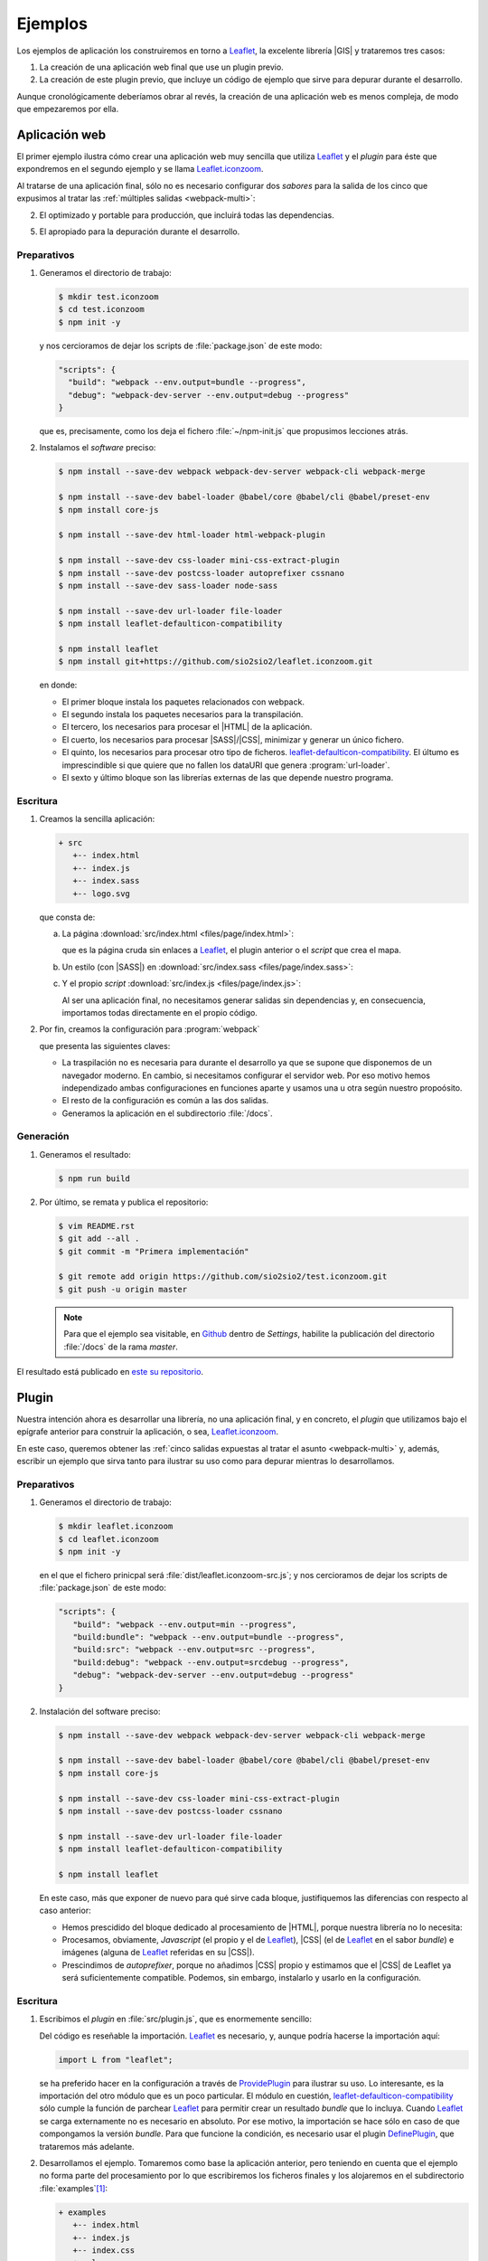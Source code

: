.. _webpack-ejemplos:

Ejemplos
********
Los ejemplos de aplicación los construiremos en torno a  Leaflet_, la excelente
librería |GIS| y trataremos tres casos:

#. La creación de una aplicación web final que use un plugin previo.

#. La creación de este plugin previo, que incluye un código de ejemplo que sirve
   para depurar durante el desarrollo.
  
Aunque cronológicamente deberíamos obrar al revés, la creación de una
aplicación web es menos compleja, de modo que empezaremos por ella.

.. _webpack-ej-app:

Aplicación web
==============
El primer ejemplo ilustra cómo crear una aplicación web muy sencilla que utiliza
Leaflet_ y el *plugin* para éste que expondremos en el segundo ejemplo y se
llama `Leaflet.iconzoom`_.

Al tratarse de una aplicación final, sólo no es necesario configurar dos
*sabores* para la salida de los cinco que expusimos al tratar las :ref:`múltiples
salidas <webpack-multi>`:

2. El optimizado y portable para producción, que incluirá todas las
   dependencias.

5. El apropiado para la depuración durante el desarrollo.

Preparativos
------------
#. Generamos el directorio de trabajo:

   .. code-block:: console

      $ mkdir test.iconzoom
      $ cd test.iconzoom
      $ npm init -y

   y nos cercioramos de dejar los scripts de :file:`package.json` de este modo:

   .. code-block:: js

      "scripts": {
        "build": "webpack --env.output=bundle --progress",
        "debug": "webpack-dev-server --env.output=debug --progress"
      }

   que es, precisamente, como los deja el fichero :file:`~/npm-init.js` que
   propusimos lecciones atrás.

#. Instalamos el *software* preciso:

   .. code-block:: console
   
      $ npm install --save-dev webpack webpack-dev-server webpack-cli webpack-merge

      $ npm install --save-dev babel-loader @babel/core @babel/cli @babel/preset-env
      $ npm install core-js

      $ npm install --save-dev html-loader html-webpack-plugin

      $ npm install --save-dev css-loader mini-css-extract-plugin
      $ npm install --save-dev postcss-loader autoprefixer cssnano
      $ npm install --save-dev sass-loader node-sass

      $ npm install --save-dev url-loader file-loader
      $ npm install leaflet-defaulticon-compatibility

      $ npm install leaflet
      $ npm install git+https://github.com/sio2sio2/leaflet.iconzoom.git

   en donde:

   * El primer bloque instala los paquetes relacionados con webpack.
   * El segundo instala los paquetes necesarios para la transpilación.
   * El tercero, los necesarios para procesar el |HTML| de la aplicación.
   * El cuerto, los necesarios para procesar |SASS|/|CSS|, minimizar y generar
     un único fichero.
   * El quinto, los necesarios para procesar otro tipo de ficheros.
     `leaflet-defaulticon-compatibility`_. El últumo es imprescindible si que
     quiere que no fallen los dataURI que genera :program:`url-loader`.
   * El sexto y último bloque son las librerías externas de las que depende
     nuestro programa.

Escritura
---------

#. Creamos la sencilla aplicación:

   .. code-block:: none

      + src
         +-- index.html
         +-- index.js
         +-- index.sass
         +-- logo.svg

   que consta de:

   a. La página :download:`src/index.html <files/page/index.html>`:

      .. literalinclude:: files/page/index.html
         :language: html

      que es la página cruda sin enlaces a Leaflet_, el plugin anterior o el
      *script* que crea el mapa.

   b. Un estilo (con |SASS|) en :download:`src/index.sass <files/page/index.sass>`:

      .. literalinclude:: files/page/index.sass
         :language: sass

   c. Y el propio *script* :download:`src/index.js <files/page/index.js>`:

      .. literalinclude:: files/page/index.js
         :language: js

      Al ser una aplicación final, no necesitamos generar salidas sin
      dependencias y, en consecuencia, importamos todas directamente en el
      propio código.

#. Por fin, creamos la configuración para :program:`webpack` 

   .. literalinclude:: files/page/webpack.config.js
      :language: js

   que presenta las siguientes claves:

   * La traspilación no es necesaria para durante el desarrollo ya que se supone
     que disponemos de un navegador moderno. En cambio, si necesitamos
     configurar el servidor web. Por eso motivo hemos independizado ambas
     configuraciones en funciones aparte y usamos una u otra según nuestro
     propoósito.

   * El resto de la configuración es común a las dos salidas.

   * Generamos la aplicación en el subdirectorio :file:`/docs`.

Generación
----------
#. Generamos el resultado:

   .. code-block:: console

      $ npm run build

#. Por último, se remata y publica el repositorio:

   .. code-block:: console

      $ vim README.rst
      $ git add --all .
      $ git commit -m "Primera implementación"

      $ git remote add origin https://github.com/sio2sio2/test.iconzoom.git
      $ git push -u origin master

   .. note:: Para que el ejemplo sea visitable, en Github_ dentro de *Settings*,
      habilite la publicación del directorio :file:`/docs` de la rama *master*.

El resultado está publicado en `este su repositorio
<https://github.com/sio2sio2/test.iconzoom>`_.

.. _webpack-ej-plugin:

Plugin
======
Nuestra intención ahora es desarrollar una librería, no una aplicación final, y
en concreto, el *plugin* que utilizamos bajo el epígrafe anterior para construir
la aplicación, o sea, `Leaflet.iconzoom`_.

En este caso, queremos obtener las :ref:`cinco salidas expuestas al tratar el
asunto <webpack-multi>` y, además, escribir un ejemplo que sirva tanto para
ilustrar su uso como para depurar mientras lo desarrollamos.

Preparativos
------------
#. Generamos el directorio de trabajo:

   .. code-block:: console

      $ mkdir leaflet.iconzoom
      $ cd leaflet.iconzoom
      $ npm init -y

   en el que el fichero prinicpal será :file:`dist/leaflet.iconzoom-src.js`; y
   nos cercioramos de dejar los scripts de :file:`package.json` de este modo:

   .. code-block:: js

      "scripts": {
         "build": "webpack --env.output=min --progress",
         "build:bundle": "webpack --env.output=bundle --progress",
         "build:src": "webpack --env.output=src --progress",
         "build:debug": "webpack --env.output=srcdebug --progress",
         "debug": "webpack-dev-server --env.output=debug --progress"
      }

#. Instalación del software preciso:

   .. code-block:: console
   
      $ npm install --save-dev webpack webpack-dev-server webpack-cli webpack-merge

      $ npm install --save-dev babel-loader @babel/core @babel/cli @babel/preset-env
      $ npm install core-js

      $ npm install --save-dev css-loader mini-css-extract-plugin
      $ npm install --save-dev postcss-loader cssnano

      $ npm install --save-dev url-loader file-loader
      $ npm install leaflet-defaulticon-compatibility

      $ npm install leaflet

   En este caso, más que exponer de nuevo para qué sirve cada bloque,
   justifiquemos las diferencias con respecto al caso anterior:

   * Hemos prescidido del bloque dedicado al procesamiento de |HTML|, porque
     nuestra librería no lo necesita:
    
   * Procesamos, obviamente, *Javascript* (el propio y el de Leaflet_), |CSS|
     (el de Leaflet_ en el sabor *bundle*) e imágenes (alguna de Leaflet_
     referidas en su |CSS|).

   * Prescindimos de *autoprefixer*, porque no añadimos |CSS| propio y estimamos
     que el |CSS| de Leaflet ya será suficientemente compatible. Podemos, sin
     embargo, instalarlo y usarlo en la configuración.

Escritura
---------
#. Escribimos el *plugin* en :file:`src/plugin.js`, que es enormemente sencillo:

   .. literalinclude:: files/plugin/plugin.js
      :language: js
      :emphasize-lines: 1-4

   Del código es reseñable la importación. Leaflet_ es necesario, y, aunque
   podría hacerse la importación aquí:

   .. code-block:: js

      import L from "leaflet";

   se ha preferido hacer en la configuración a través de ProvidePlugin_ para ilustrar
   su uso. Lo interesante, es la importación del otro módulo que es un poco
   particular. El módulo en cuestión, `leaflet-defaulticon-compatibility`_ sólo
   cumple la función de parchear Leaflet_ para permitir crear un resultado
   *bundle* que lo incluya. Cuando Leaflet_ se carga externamente no es
   necesario en absoluto. Por ese motivo, la importación se hace sólo en caso de
   que compongamos la versión *bundle*. Para que funcione la condición, es
   necesario usar el plugin DefinePlugin_, que trataremos más adelante.

#. Desarrollamos el ejemplo. Tomaremos como base la aplicación anterior, pero
   teniendo en cuenta que el ejemplo no forma parte del procesamiento  por
   lo que escribiremos los ficheros finales y los alojaremos en el subdirectorio
   :file:`examples`\ [#]_:

   .. code-block:: none

      + examples
         +-- index.html
         +-- index.js
         +-- index.css
         +-- logo.svg

   Las diferencias de estos ficheros respecto a los que escribimos para la
   aplicación anterior son:

   * El |CSS| es |CSS| y no |SASS|, puesto que no debe haber procesamiento
     anterior. Salvado el formato, el contenido es el mismo.

   * :file:`index.html` debe contener los enlaces a todo el |CSS| y *Javascript*
     necesario. En consecuencia:

     .. literalinclude:: files/plugin/index.html
        :emphasize-lines: 6-15
        :language: html

     En este caso, estamos usando el resultado sin dependencias, por lo que es
     necesario incluir también las referencias a Leaflet_.

   * El *script* :download:`index.js <files/plugin/index.js>` es el expuesto al
     desarrollar la aplicación, pero sin las sentencias de importación y
     exportación.

#. Por último, redactamos :file:`webpack.config.js`. Esta configuración es más
   compleja que la anterior, puesto que codifica la generación de las cinco
   salidas diferentes.

   .. literalinclude:: files/plugin/webpack.config.js
      :language: js
      :emphasize-lines: 35-41, 45-56, 63-68, 107-113, 141-145

   Aunque más compleja, la configuración no presenta demasiadas diferencias:

   - Las antes inexistentes funciones ``confBundle()`` y ``confNoDeps()``
     responden a la necesidsad de crear sabores con o sin dependencias. La
     primera función añade el |CSS| externo (que antes se importaron
     directamente en el código *Javascript*), mientras que la segunda usa
     :ref:`externals <webpack-externals>` para referir las librerías de terceros
     no incluidas.

   - Configuramos de distinto modo el servidor web de depuración para que se
     sirvan en :file:`/` los ficheros contenidos en :file:`examples`, los
     ficheros generados se compartan en :file:`dist`. Esta argucia permite que
     los enlaces al |CSS| y al *Javascript* funcionen tanto al depurar como al
     visitar el |HTML| en cualquier otro momento. Además, se pide que se vigilen
     los cambios en :file:`examples` a fin de que durante la depuración se
     puedan hacer cambios en los propios ficheros que componen el ejemplo y
     veamos el efecto reflejado inmediatamente.

   - Como queremos usar el plugin tanto como componente para NodeJS_ como para
     carga desde un navegador generamos un módulo |UMD|. Lo exportado, si se
     carga en un navegador, estará disponible en :code:`L.icon`.

     .. note:: Obsérvese que en el código manipulamos directamente el objeto
        :code:`L`. Por esa razón, funcionaría de igual forma que no exportáramos
        nada.

   - DefinePlugin_ permite definir fuera del código variables que se comportarán
     en el código como variables globales. En este caso, se ha usado para
     importar o no un módulo dependiendo del sabor del *plugin* que se genera.

     .. note:: Otro uso muy habitual es el de definir valores que no se quiere
        incluir directamente en el código por alguna razón. Por ejemplo, porque
        ese código sea la clave para el uso de una |API|.

        En ese caso, esos valores pueden incluirse en fichero aparte en formato 
        |JSON| (p.e. :file:`keys.json`):

        .. code-block: json

           {
              'clientId': 'ajasd122nlou12saljasas',
              'apiKey': '7222jk2dd9dssd9'
           }

        y en :file:`webpack.config.js` cargar los datos::

           const params = require('./keys.json');

        y utilizar el módulo para definir las variables globales::

           new webpack.DefinePlugin({
               apiKey: JSON.stringify(params.apiKey).
               clientId: JSON.stringify(params.clientId)
           });

Generación
----------
#. Se obtienen cuatro resultados diferentes:

   .. code-block:: console

      $ npm run build
      $ npm run build:src
      $ npm run build:bundle
      $ npm run build:debug

   Además del resultado que nos sirve para ir depurando:

   .. code-block:: console

      $ npm run debug

#. Por último, se remata y publica el repositorio:

   .. code-block:: console

      $ vim README.rst
      $ git add --all .
      $ git commit -m "Primera implementación"

      $ git remote add origin https://github.com/sio2sio2/leaflet.iconzoom.git
      $ git push -u origin master

   Finalmente, habría que hacer que la rama master fuera visitable

El resultado está publicado en `su repositorio correspondiente
<https://github.com/sio2sio2/leaflet.iconzoom/examples>`_.

.. rubric:: Notas al pie

.. [#] Esta aparente excentricidad tiene una explicación totalmente ajena a la
   aplicación en sí: entre otras alternativas, Github_ permite publicar el
   contenida del directorio :file:`/docs`, así que hay se almacena el resultado
   para que éste se publique en la dirección
   `https://sio2sio2.github.io/test.iconizoom <https://sio2sio2.github.io/test.iconizoom>`_

.. [#] La elección no es arbitraria: es el directorio donde la `Guía de Leaflet
   <https://leafletjs.com/2013/06/28/leaflet-plugin-authoring-guide.html#code>`_
   prescribe que se dispongan los ejemplos.

.. _Leaflet: https://leafletjs.com
.. _Github: https://github.com
.. _Leaflet.iconzoom: https://github.com/sio2sio2/leaflet.iconzoom
.. _leaflet-defaulticon-compatibility: https://github.com/ghybs/leaflet-defaulticon-compatibility
.. _DefinePlugin: https://webpack.js.org/plugins/define-plugin/
.. _ProvidePlugin: https://webpack.js.org/plugins/provide-plugin/

.. _NodeJS: https://nodejs.org/

.. |HTML| replace:: :abbr:`HTML (HyperText Markup Language)`
.. |CSS| replace:: :abbr:`CSS (Cascading Style Sheets)`
.. |SASS| replace:: :abbr:`SASS (Syntactically Awesome Style Sheets)`
.. |GIS| replace:: :abbr:`GIS (Geographic information system)`
.. |UMD| replace::  :abbr:`UMD (Universal Module Definition)`
.. |API| replace:: :abbr:`API (Application Programming Interface)`
.. |JSON| replace:: :abbr:`JSON (JavaScript Object Notation)`
